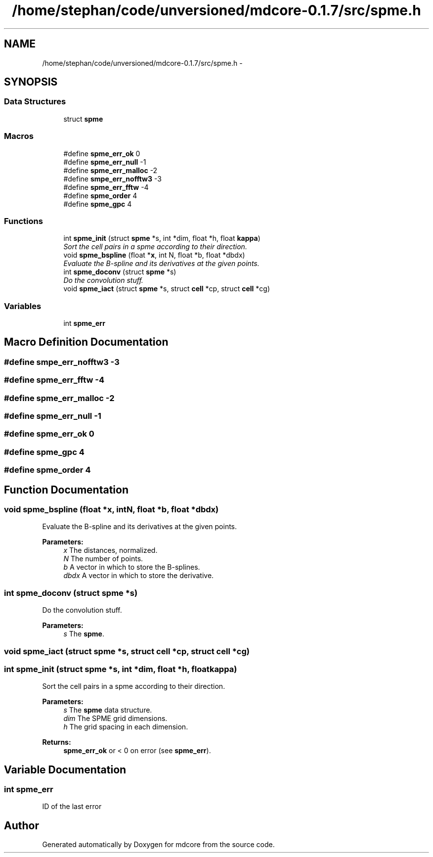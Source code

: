 .TH "/home/stephan/code/unversioned/mdcore-0.1.7/src/spme.h" 3 "Mon Jan 6 2014" "Version 0.1.5" "mdcore" \" -*- nroff -*-
.ad l
.nh
.SH NAME
/home/stephan/code/unversioned/mdcore-0.1.7/src/spme.h \- 
.SH SYNOPSIS
.br
.PP
.SS "Data Structures"

.in +1c
.ti -1c
.RI "struct \fBspme\fP"
.br
.in -1c
.SS "Macros"

.in +1c
.ti -1c
.RI "#define \fBspme_err_ok\fP   0"
.br
.ti -1c
.RI "#define \fBspme_err_null\fP   -1"
.br
.ti -1c
.RI "#define \fBspme_err_malloc\fP   -2"
.br
.ti -1c
.RI "#define \fBsmpe_err_nofftw3\fP   -3"
.br
.ti -1c
.RI "#define \fBspme_err_fftw\fP   -4"
.br
.ti -1c
.RI "#define \fBspme_order\fP   4"
.br
.ti -1c
.RI "#define \fBspme_gpc\fP   4"
.br
.in -1c
.SS "Functions"

.in +1c
.ti -1c
.RI "int \fBspme_init\fP (struct \fBspme\fP *s, int *dim, float *h, float \fBkappa\fP)"
.br
.RI "\fISort the cell pairs in a spme according to their direction\&. \fP"
.ti -1c
.RI "void \fBspme_bspline\fP (float *\fBx\fP, int N, float *b, float *dbdx)"
.br
.RI "\fIEvaluate the B-spline and its derivatives at the given points\&. \fP"
.ti -1c
.RI "int \fBspme_doconv\fP (struct \fBspme\fP *s)"
.br
.RI "\fIDo the convolution stuff\&. \fP"
.ti -1c
.RI "void \fBspme_iact\fP (struct \fBspme\fP *s, struct \fBcell\fP *cp, struct \fBcell\fP *cg)"
.br
.in -1c
.SS "Variables"

.in +1c
.ti -1c
.RI "int \fBspme_err\fP"
.br
.in -1c
.SH "Macro Definition Documentation"
.PP 
.SS "#define smpe_err_nofftw3   -3"

.SS "#define spme_err_fftw   -4"

.SS "#define spme_err_malloc   -2"

.SS "#define spme_err_null   -1"

.SS "#define spme_err_ok   0"

.SS "#define spme_gpc   4"

.SS "#define spme_order   4"

.SH "Function Documentation"
.PP 
.SS "void spme_bspline (float *x, intN, float *b, float *dbdx)"

.PP
Evaluate the B-spline and its derivatives at the given points\&. 
.PP
\fBParameters:\fP
.RS 4
\fIx\fP The distances, normalized\&. 
.br
\fIN\fP The number of points\&. 
.br
\fIb\fP A vector in which to store the B-splines\&. 
.br
\fIdbdx\fP A vector in which to store the derivative\&. 
.RE
.PP

.SS "int spme_doconv (struct \fBspme\fP *s)"

.PP
Do the convolution stuff\&. 
.PP
\fBParameters:\fP
.RS 4
\fIs\fP The \fBspme\fP\&. 
.RE
.PP

.SS "void spme_iact (struct \fBspme\fP *s, struct \fBcell\fP *cp, struct \fBcell\fP *cg)"

.SS "int spme_init (struct \fBspme\fP *s, int *dim, float *h, floatkappa)"

.PP
Sort the cell pairs in a spme according to their direction\&. 
.PP
\fBParameters:\fP
.RS 4
\fIs\fP The \fBspme\fP data structure\&. 
.br
\fIdim\fP The SPME grid dimensions\&. 
.br
\fIh\fP The grid spacing in each dimension\&.
.RE
.PP
\fBReturns:\fP
.RS 4
\fBspme_err_ok\fP or < 0 on error (see \fBspme_err\fP)\&. 
.RE
.PP

.SH "Variable Documentation"
.PP 
.SS "int spme_err"
ID of the last error 
.SH "Author"
.PP 
Generated automatically by Doxygen for mdcore from the source code\&.
